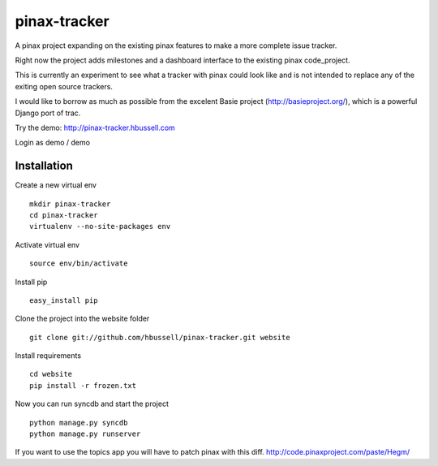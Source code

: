 =============
pinax-tracker
=============

A pinax project expanding on the existing pinax features to make a more
complete issue tracker.

Right now the project adds milestones and a dashboard interface to the
existing pinax code_project.

This is currently an experiment to see what a tracker with pinax could look
like and is not intended to replace any of the exiting open source trackers.

I would like to borrow as much as possible from the excelent Basie project (http://basieproject.org/), which is a powerful Django port of trac.

Try the demo: http://pinax-tracker.hbussell.com

Login as demo / demo

------------
Installation
------------

Create a new virtual env ::

    mkdir pinax-tracker
    cd pinax-tracker
    virtualenv --no-site-packages env

Activate virtual env ::    

    source env/bin/activate

Install pip ::

    easy_install pip

Clone the project into the website folder ::

    git clone git://github.com/hbussell/pinax-tracker.git website

Install requirements ::

    cd website
    pip install -r frozen.txt

Now you can run syncdb and start the project ::

    python manage.py syncdb
    python manage.py runserver

   

If you want to use the topics app you will have to patch pinax with this diff.
http://code.pinaxproject.com/paste/Hegm/    




